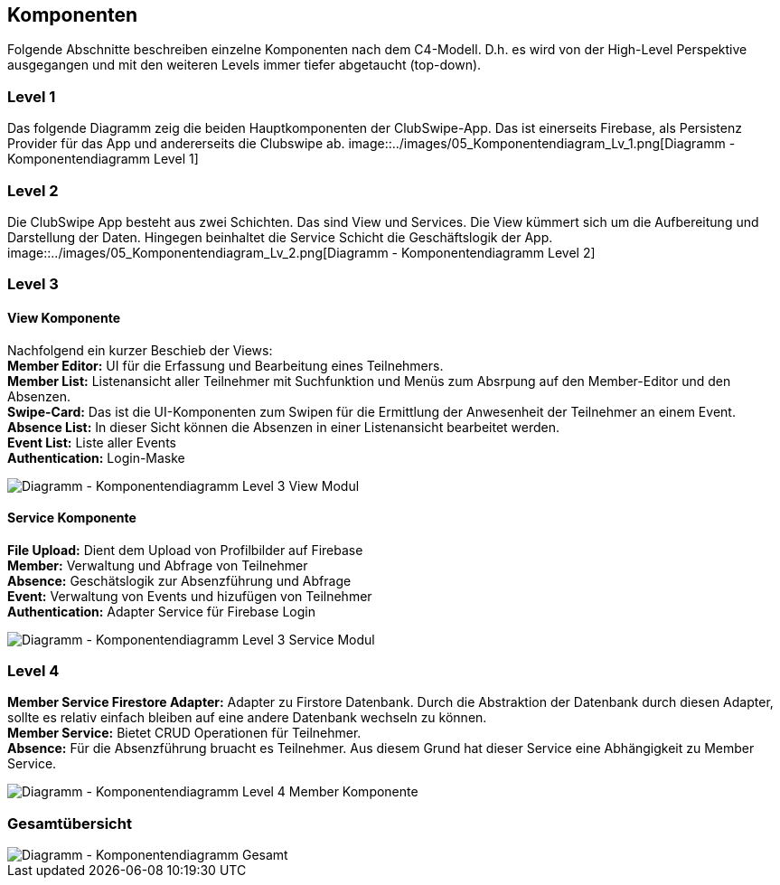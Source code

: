 [[section-components]]
== Komponenten
Folgende Abschnitte beschreiben einzelne Komponenten nach dem C4-Modell. D.h. es wird von der High-Level Perspektive ausgegangen und mit den weiteren Levels immer tiefer abgetaucht (top-down). 

=== Level 1
Das folgende Diagramm zeig die beiden Hauptkomponenten der ClubSwipe-App. Das ist einerseits Firebase, als Persistenz Provider für das App und andererseits die Clubswipe ab. 
image::../images/05_Komponentendiagram_Lv_1.png[Diagramm - Komponentendiagramm Level 1]

=== Level 2
Die ClubSwipe App besteht aus zwei Schichten. Das sind View und Services. Die View kümmert sich um die Aufbereitung und Darstellung der Daten. Hingegen beinhaltet die Service Schicht die Geschäftslogik der App. 
image::../images/05_Komponentendiagram_Lv_2.png[Diagramm - Komponentendiagramm Level 2]

=== Level 3

==== View Komponente
Nachfolgend ein kurzer Beschieb der Views: + 
**Member Editor:** UI für die Erfassung und Bearbeitung eines Teilnehmers. + 
**Member List:** Listenansicht aller Teilnehmer mit Suchfunktion und Menüs zum Absrpung auf den Member-Editor und den Absenzen. + 
**Swipe-Card:** Das ist die UI-Komponenten zum Swipen für die Ermittlung der Anwesenheit der Teilnehmer an einem Event.  + 
**Absence List:** In dieser Sicht können die Absenzen in einer Listenansicht bearbeitet werden.  + 
**Event List:** Liste aller Events  + 
**Authentication:** Login-Maske + 

image::../images/05_Komponentendiagram_Lv_3_View.png[Diagramm - Komponentendiagramm Level 3 View Modul]

==== Service Komponente
**File Upload:** Dient dem Upload von Profilbilder auf Firebase + 
**Member:** Verwaltung und Abfrage von Teilnehmer + 
**Absence:** Geschätslogik zur Absenzführung und Abfrage  + 
**Event:** Verwaltung von Events und hizufügen von Teilnehmer + 
**Authentication:** Adapter Service für Firebase Login + 

image::../images/05_Komponentendiagram_Lv_3_Services.png[Diagramm - Komponentendiagramm Level 3 Service Modul]


=== Level 4
**Member Service Firestore Adapter:** Adapter zu Firstore Datenbank. Durch die Abstraktion der Datenbank durch diesen Adapter, sollte es relativ einfach bleiben auf eine andere Datenbank wechseln zu können. + 
**Member Service:** Bietet CRUD Operationen für Teilnehmer.  + 
**Absence:** Für die Absenzführung bruacht es Teilnehmer. Aus diesem Grund hat dieser Service eine Abhängigkeit zu Member Service. + 


image::../images/05_Komponentendiagram_Lv_4_Member.png[Diagramm - Komponentendiagramm Level 4 Member Komponente]

=== Gesamtübersicht


image::../images/05_Komponentendiagram_Gesamt.png[Diagramm - Komponentendiagramm Gesamt]



